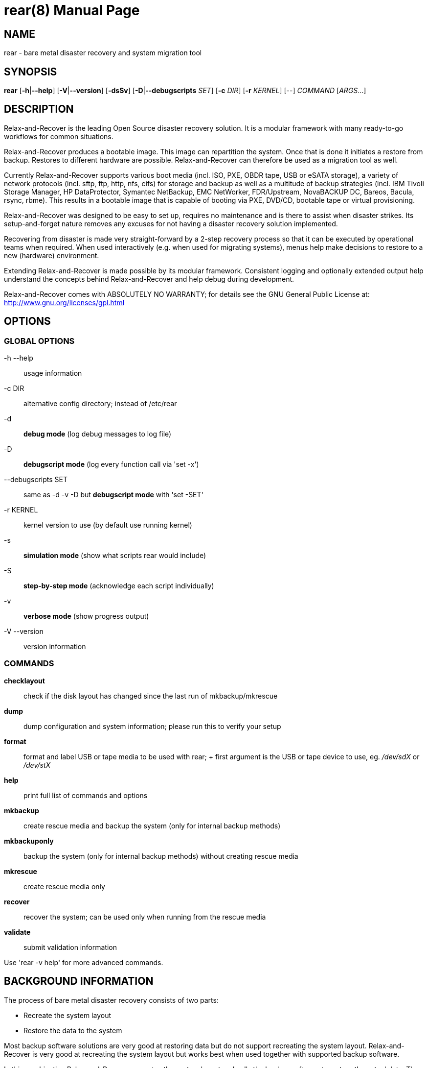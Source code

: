 = rear(8)
:version: v1.19.0
:date: 23 August 2016
:data-uri:
:doctype: manpage
:lang: en
:quirks:


== NAME
rear - bare metal disaster recovery and system migration tool


== SYNOPSIS
*rear* [*-h*|*--help*] [*-V*|*--version*] [*-dsSv*] [*-D*|*--debugscripts* _SET_] [*-c* _DIR_] [*-r* _KERNEL_] [--] _COMMAND_ [_ARGS_...]


== DESCRIPTION
Relax-and-Recover is the leading Open Source disaster recovery solution. It
is a modular framework with many ready-to-go workflows for common situations.

Relax-and-Recover produces a bootable image. This image can repartition the
system. Once that is done it initiates a restore from backup. Restores to
different hardware are possible. Relax-and-Recover can therefore be used as a
migration tool as well.

Currently Relax-and-Recover supports various boot media (incl. ISO, PXE,
OBDR tape, USB or eSATA storage), a variety of network protocols (incl.
sftp, ftp, http, nfs, cifs) for storage and backup as well as a multitude
of backup strategies (incl.  IBM Tivoli Storage Manager, HP DataProtector,
Symantec NetBackup, EMC NetWorker, FDR/Upstream, NovaBACKUP DC, Bareos,
Bacula, rsync, rbme). This results in a bootable image that is capable of
booting via PXE, DVD/CD, bootable tape or virtual provisioning.

Relax-and-Recover was designed to be easy to set up, requires no maintenance
and is there to assist when disaster strikes. Its setup-and-forget nature
removes any excuses for not having a disaster recovery solution implemented.

Recovering from disaster is made very straight-forward by a 2-step recovery
process so that it can be executed by operational teams when required.
When used interactively (e.g. when used for migrating systems), menus help
make decisions to restore to a new (hardware) environment.

Extending Relax-and-Recover is made possible by its modular framework.
Consistent logging and optionally extended output help understand the concepts
behind Relax-and-Recover and help debug during development.

Relax-and-Recover comes with ABSOLUTELY NO WARRANTY; for details see
the GNU General Public License at: http://www.gnu.org/licenses/gpl.html


== OPTIONS

=== GLOBAL OPTIONS

-h --help::
    usage information


-c DIR::
    alternative config directory; instead of /etc/rear

-d::
    *debug mode* (log debug messages to log file)

-D::
    *debugscript mode* (log every function call via 'set -x')

--debugscripts SET::
    same as -d -v -D but *debugscript mode* with 'set -SET'

-r KERNEL::
    kernel version to use (by default use running kernel)

-s::
    *simulation mode* (show what scripts rear would include)

-S::
    *step-by-step mode* (acknowledge each script individually)

-v::
    *verbose mode* (show progress output)

-V --version::
    version information

=== COMMANDS

*checklayout*::
    check if the disk layout has changed since the last run of
    mkbackup/mkrescue

*dump*::
    dump configuration and system information; please run this to verify
    your setup

*format*::
    format and label USB or tape media to be used with rear;
    +
    first argument is the USB or tape device to use, eg. _/dev/sdX_ or
    _/dev/stX_

*help*::
    print full list of commands and options

*mkbackup*::
    create rescue media and backup the system (only for internal backup
    methods)

*mkbackuponly*::
    backup the system (only for internal backup methods) without creating
    rescue media

*mkrescue*::
    create rescue media only

*recover*::
    recover the system; can be used only when running from the rescue media

*validate*::
    submit validation information

Use 'rear -v help' for more advanced commands.


== BACKGROUND INFORMATION
The process of bare metal disaster recovery consists of two parts:

 - Recreate the system layout
 - Restore the data to the system

Most backup software solutions are very good at restoring data but do not
support recreating the system layout. Relax-and-Recover is very good at
recreating the system layout but works best when used together with
supported backup software.

In this combination Relax-and-Recover recreates the system layout and calls
the backup software to restore the actual data. Thus there is no unnessecary
duplicate data storage and the Relax-and-Recover rescue media can be very small.

For demonstration and special use purposes Relax-and-Recover also includes
an internal backup method, NETFS, which can be used to create a simple tar.gz
archive of the system. For all permanent setups we recommend using something
more professional for backup, either a traditional backup software (open
source or commercial) or rsync with hardlink based solutions, e.g. RSYNC
BACKUP MADE EASY.

== RESCUE IMAGE CONFIGURATION
The +OUTPUT+ variable defines from where our bootable rescue image will be booted and
the +OUTPUT_URL+ variable defines where the rescue image should be send to.
Possible +OUTPUT+ setting are:

OUTPUT=*RAMDISK*::
Create only the Relax-and-Recover initramfs.

OUTPUT=*ISO*::
*(Default)* Create a bootable ISO9660 image on disk as _rear-$(hostname).iso_

OUTPUT=*PXE*::
Create on a remote PXE/NFS server the required files (such as
configuration file, kernel and initrd image

OUTPUT=*OBDR*::
Create a bootable OBDR tape (optionally including the backup archive).
Specify the OBDR tape device by using +TAPE_DEVICE+.

OUTPUT=*USB*::
Create a bootable USB disk (using extlinux). Specify the USB storage
device by using +USB_DEVICE+.

When using +OUTPUT=ISO+, +RAMDISK+, +OBDR+ or +USB+ you should provide the
backup target location through the +OUTPUT_URL+ variable. Possible +OUTPUT_URL+
settings are:

OUTPUT_URL=*file://*::
Write the image to disk. The default is in _/var/lib/rear/output/_.

OUTPUT_URL=*nfs://*::
Write the image by mounting the target filesystem via NFS.

OUTPUT_URL=*cifs://*::
Write the image by mounting the target filesystem via CIFS.

OUTPUT_URL=*fish://*::
Write the image using +lftp+ and the FISH protocol.

OUTPUT_URL=*ftp://*::
Write the image using +lftp+ and the FTP protocol.

OUTPUT_URL=*ftps://*::
Write the image using +lftp+ and the FTPS protocol.

OUTPUT_URL=*hftp://*::
Write the image using +lftp+ and the HFTP protocol.

OUTPUT_URL=*http://*::
Write the image using +lftp+ and the HTTP (PUT) procotol.

OUTPUT_URL=*https://*::
Write the image using +lftp+ and the HTTPS (PUT) protocol.

OUTPUT_URL=*sftp://*::
Write the image using +lftp+ and the secure FTP (SFTP) protocol.

OUTPUT_URL=*rsync://*::
Write the image using +rsync+ and the RSYNC protocol.

OUTPUT_URL=*sshfs://*::
Write the image using sshfs and the SSH protocol.

OUTPUT_URL=*null*::
Do not copy the ISO image from _/var/lib/rear/output/_ to an external destination.
Useful in combination with an _external_ backup program, or when +BACKUP_URL=iso://backup+

If you do not specify +OUTPUT_URL+ variable then by default it will be aligned to what
was defined by variable +BACKUP_URL+. And, the ISO image will then be copied to the same
location as your backup of the system disk(s).

The +ISO_DEFAULT+ variable defines what default boot option is used on the rescue image.
Possible values are `manual`, `boothd` or `unattended`. Manual will make you boot into
the shell directly by default, boothd will boot to the first disk (default) or unattended
will automatically start in recovery mode.

== BACKUP SOFTWARE INTEGRATION
Currently Relax-and-Recover supports the following backup methods. Please
distinguish carefully between Relax-and-Recover support for 3rd party
backup software and Relax-and-Recover internal backup methods. The latter
also creates a backup of your data while the former will only integrate
Relax-and-Recover with the backup software to restore the data with the
help of the backup software without actually creating backups. This means
that for all non-internal backup software you *must* take care of creating
backups yourself.

Especially the +rear mkbackup+ command can be confusing as it is only
useful for the internal backup methods and has no function at all with
the other (external) backup methods.

The following backup methods need to
be set in Relax-and-Recover with the +BACKUP+ option. As mentioned we have
two types of +BACKUP+ methods - _internal_ and _external_.

The following +BACKUP+ methods are _external_ of Relax-and-Recover meaning
that you are responsible of backups being made:

BACKUP=*REQUESTRESTORE*::
*(default)* Not really a backup method at all, Relax-and-Recover simply
halts the recovery and requests that somebody will restore the data
to the appropriate location (e.g. via SSH). This method works especially
well with an rsync based backup that is pushed back to the backup
client.

BACKUP=*EXTERNAL*::
Internal backup method that uses an arbitrary external command to
create a backup and restore the data.

BACKUP=*DP*::
Use HP Data Protector to restore the data.

BACKUP=*FDRUPSTREAM*::
Use FDR/Upstream to restore the data.

BACKUP=*GALAXY*::
Use CommVault Galaxy 5 to restore the data.

BACKUP=*GALAXY7*::
Use CommVault Galaxy 7 to restore the data.

BACKUP=*GALAXY10*::
Use CommVault Galaxy 10 (or Simpana 10) to restore the data.

BACKUP=*NBU*::
Use Symantec NetBackup to restore the data.

BACKUP=*TSM*::
Use IBM Tivoli Storage Manager to restore the data. The Relax-and-Recover
result files (e.g. ISO image) are also saved into TSM.

BACKUP=*NSR*::
Using EMC NetWorker (Legato) to restore the data.

BACKUP=*SESAM*::
Using SEP Sesam to restore the data.

BACKUP=*NBKDC*::
Using Novastor NovaBACKUP DC to restore the data.

BACKUP=*RBME*::
Use Rsync Backup Made Easy (rbme) to restore the data.

BACKUP=*BAREOS*::
Use Open Source backup solution BAREOS (a fork a BUCULA) to restore the data.

BACKUP=*BACULA*::
Use Open Source backup solution BACULA to restore the data.

BACKUP=*DUPLICITY*::
Use encrypted bandwidth-efficient backup solution using the rsync algorithm to restore the data.

The following +BACKUP+ methods are _internal_ of Relax-and-Recover:

BACKUP=*NETFS*::
Internal backup method which can be used to create a simple backup
(tar archive).

BACKUP=*RSYNC*::
Use rsync to restore data.


If your favourite backup software is missing from this list, please submit
a patch or ask us to implement it for you.

When using +BACKUP=NETFS+ you should provide the backup target location
through the +BACKUP_URL+ variable. Possible +BACKUP_URL+ settings are:


BACKUP_URL=*file://*::
To backup to local disk, use +BACKUP_URL=file:///directory/path/+

BACKUP_URL=*nfs://*::
To backup to NFS disk, use +BACKUP_URL=nfs://nfs-server-name/share/path+

BACKUP_URL=*tape://*::
To backup to tape device, use +BACKUP_URL=tape:///dev/nst0+ or alternatively,
simply define +TAPE_DEVICE=/dev/nst0+

BACKUP_URL=*rsync://*::
When backup method +BACKUP=RSYNC+ is chosen then we need to define a corresponding +BACKUP_URL+ rule:
+
----
BACKUP_URL=rsync://[user@]host[:port]/path
BACKUP_URL=rsync://[user@]host[:port]::/path
----

BACKUP_URL=*cifs://*::
To backup to a Samba share (CIFS), use
+BACKUP_URL=cifs://cifs-server-name/share/path+. To provide credentials for
CIFS mounting use a _/etc/rear/cifs_ credentials file and define
+BACKUP_OPTIONS="cred=/etc/rear/cifs"+ and pass along:
+
----
username=_username_
password=_secret password_
domain=_domain_
----

BACKUP_URL=*usb://*::
To backup to USB storage device, use +BACKUP_URL=usb:///dev/disk/by-path/REAR-000+
or use a real device node or a specific filesystem label. Alternatively, you
can specify the device using +USB_DEVICE=/dev/disk/by-path/REAR-000+.
+
If you combine this with +OUTPUT=USB+ you will end up with a bootable USB
device.

BACKUP_URL=*sshfs://*::
To backup to a remote server via sshfs (SSH protocol), use
+BACKUP_URL=sshfs://user@remote-system.domain.org/home/user/backup-dir/+
+
It is advisable to add *ServerAliveInterval 15* in the +/root/.ssh/config+
file for the remote system (remote-system.domain.org).

BACKUP_URL=*iso://*::
To include the backup within the ISO image. It is important that the +BACKUP_URL+ and
+OUTPUT_URL+ variables are different. E.g.
+
----
BACKUP_URL=iso:///backup/
OUTPUT_URL=nfs://server/path/
----

When using +BACKUP=NETFS+ there is an option to select a +BACKUP_TYPE=incremental+
to have +rear+ make incremental backups until the next full backup
e.g. via +FULLBACKUPDAY="Mon"+ is reached. The current implementation supports only
to restore one full backup plus one single incremental backup so that currently
+BACKUP_TYPE=incremental+ actually implements a differential backup.

== CONFIGURATION
To configure Relax-and-Recover you have to edit the configuration files in
_/etc/rear/_.  All _*.conf_ files there are part of the configuration, but
only _site.conf_ and _local.conf_ are intended for the user configuration.
All other configuration files hold defaults for various distributions and
should not be changed.

In _/etc/rear/templates/_ there are also some template files which are used
by Relax-and-Recover to create configuration files (mostly for the boot
environment).  Modify the templates to adjust the information contained in
the emails produced by Relax-and-Recover. You can use these templates to
prepend your own configurations to the configuration files created by
Relax-and-recover, for example you can edit _PXE_pxelinux.cfg_ to add some
general pxelinux configuration you use.

In almost all circumstances you have to configure two main settings and their
parameters: The backup method and the output method.

The backup method defines, how your data was saved and wether Relax-and-Recover
should backup your data as part of the mkrescue process or wether you use an
external application, e.g. backup software to archive your data.

The output method defines how the rescue system is written to disk and how you
plan to boot the failed computer from the rescue system.

See the default configuration file _/usr/share/rear/conf/default.conf_ for
an overview of the possible methods and their options.

An example to use TSM for backup and ISO for output would be to add
these lines to _/etc/rear/local.conf_ (no need to define a +BACKUP_URL+
when using an external backup solution):

    BACKUP=TSM
    OUTPUT=ISO

And if all your systems use NTP for time synchronisation, you can also
add these lines to _/etc/rear/site.conf_

    TIMESYNC=NTP

Do not forget to distribute the _site.conf_ to all your systems.

The resulting ISO image will be created in _/var/lib/rear/output/_.
You can now modify the behaviour by copying the appropriate
configuration variables from _default.conf_ to _local.conf_ and
changing them to suit your environment.


== EXIT STATUS
0::
    Successful program execution.
>0::
    Usage, syntax or execution errors. Check the log file in
    _/var/log/rear/_ for more information.


== EXAMPLES
To print out the current settings for +BACKUP+ and +OUTPUT+ methods and some
system information. This command can be used to see the supported features
for the given release and platform.

    # rear dump

To create a new rescue environment. Do not forget to copy the resulting
rescue system away so that you can use it in the case of a system failure.

    # rear -v mkrescue

To create a new rescue image together with a complete archive of your local
system run the command:

   # rear -v mkbackup


== FILES
/usr/sbin/rear::
The program itself.

/etc/rear/local.conf::
System specific configuration can be set here.

/etc/rear/site.conf::
Site specific configuration can be set here (not created by default).

/var/log/rear/::
Directory holding the log files.

/tmp/rear.##############::
Relax-and-Recover working directory. If Relax-and-Recover exits with an error,
you must remove this directory manually.

/usr/share/rear::
Relax-and-Recover script components.

/usr/share/rear/conf/default.conf::
Relax-and-Recover default values. Contains a complete set of parameters
and its explanation.  Please do not edit or modify. Copy values to
_local.conf_ or _site.conf_ instead.


== BUGS
Feedback is welcome, please report any issues or improvements to our
issue-tracker at: http://github.com/rear/issues/

Furthermore, we welcome pull requests via GitHub.

== SEE ALSO
Relax-and-Recover comes with extensive documentation located in
_/usr/share/doc_.


== AUTHORS
Gratien Dhaese, Schlomo Schapiro, Johannes Meixner, Jeroen Hoekx and Dag Wieers.

Lars Pinne (original man page).

Relax-and-Recover is a collaborative process using Github at:
http://github.com/rear/

The Relax-and-Recover website is located at: http://relax-and-recover.org/


== COPYRIGHT
(c) 2006-2016

Schlomo Schapiro

Gratien Dhaese, IT3 Consultants

Johannes Meixner, SUSE

Jeroen Hoekx

Dag Wieers, Dagit Linux Solutions

Relax-and-Recover comes with ABSOLUTELY NO WARRANTY; for details
see the GNU General Public License at http://www.gnu.org/licenses/gpl.html
